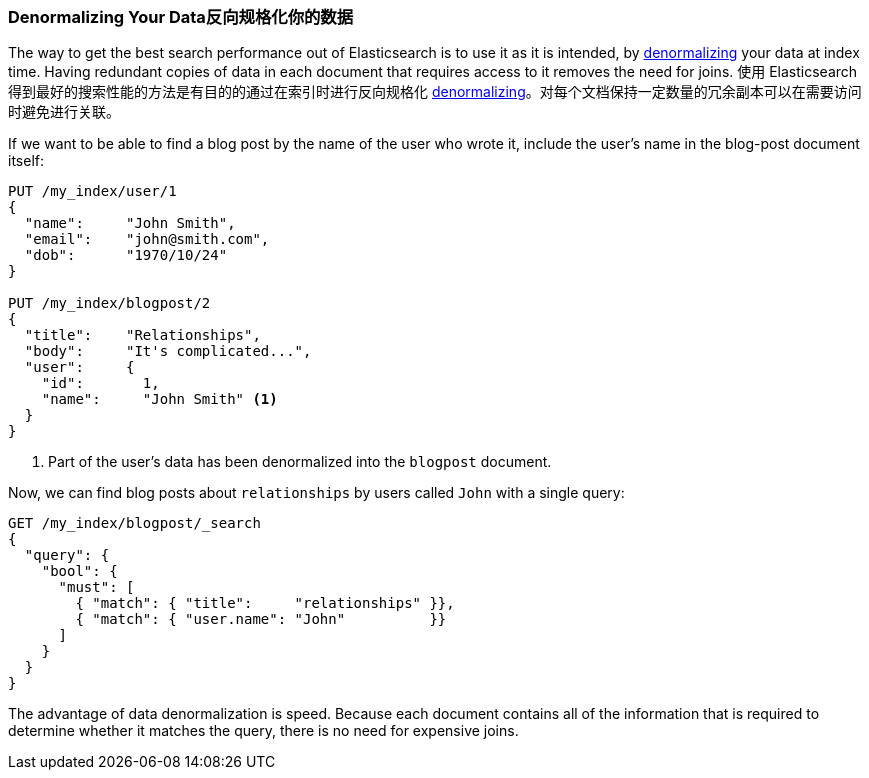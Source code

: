 [[denormalization]]
=== Denormalizing Your Data反向规格化你的数据

The way to get the best search performance out of Elasticsearch is to use it
as it is intended, by((("relationships", "denormalizing your data")))((("denormalization", "denormalizing data at index time")))
http://en.wikipedia.org/wiki/Denormalization[denormalizing] your data at index
time. Having redundant copies of data in each document that requires access to
it removes the need for joins.
使用 Elasticsearch 得到最好的搜索性能的方法是有目的的通过在索引时进行反向规格化 ((("relationships", "denormalizing your data")))((("denormalization", "denormalizing data at index time")))
http://en.wikipedia.org/wiki/Denormalization[denormalizing]。对每个文档保持一定数量的冗余副本可以在需要访问时避免进行关联。

If we want to be able to find a blog post by the name of the user who wrote it,
include the user's name in the blog-post document itself:


[source,json]
--------------------------------
PUT /my_index/user/1
{
  "name":     "John Smith",
  "email":    "john@smith.com",
  "dob":      "1970/10/24"
}

PUT /my_index/blogpost/2
{
  "title":    "Relationships",
  "body":     "It's complicated...",
  "user":     {
    "id":       1,
    "name":     "John Smith" <1>
  }
}
--------------------------------
<1> Part of the user's data has been denormalized into the `blogpost` document.

Now, we can find blog posts about `relationships` by users called `John`
with a single query:

[source,json]
--------------------------------
GET /my_index/blogpost/_search
{
  "query": {
    "bool": {
      "must": [
        { "match": { "title":     "relationships" }},
        { "match": { "user.name": "John"          }}
      ]
    }
  }
}
--------------------------------

The advantage of data denormalization is speed.  Because each document
contains all of the information that is required to determine whether it
matches the query, there is no need for expensive joins.
